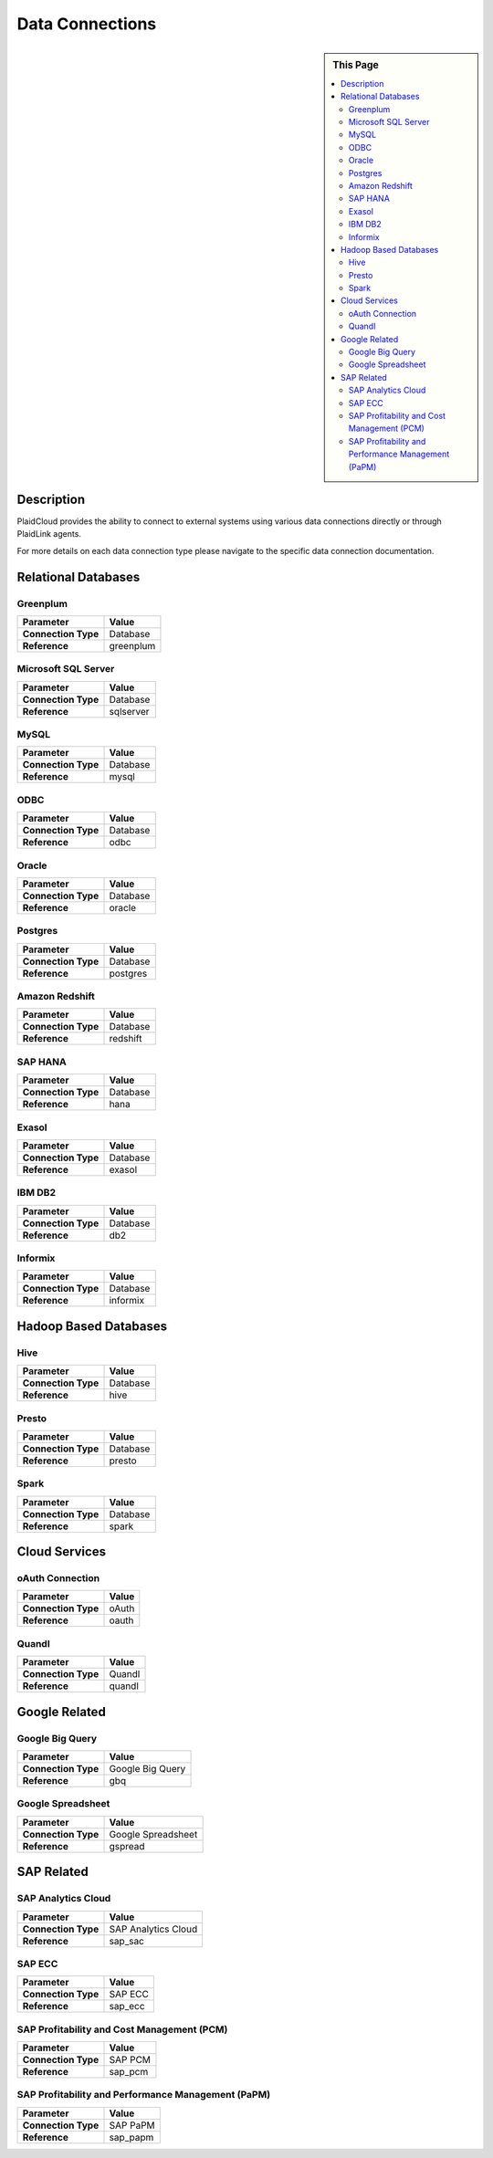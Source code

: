 .. sectionauthor:: Genova Morel <genova.morel@tartansolutions.com>
.. sectionauthor:: Paul Morel <paul.morel@tartansolutions.com>

Data Connections
================

.. sidebar:: This Page

   .. contents::
      :local:
      

Description
-----------

PlaidCloud provides the ability to connect to external systems using various data connections directly or through PlaidLink agents.

For more details on each data connection type please navigate to the specific data connection documentation.

Relational Databases
--------------------

Greenplum
~~~~~~~~~

+---------------------+-------------------------------+
| Parameter           | Value                         |
+=====================+===============================+
| **Connection Type** | Database                      |
+---------------------+-------------------------------+
| **Reference**       | greenplum                     |
+---------------------+-------------------------------+

Microsoft SQL Server
~~~~~~~~~~~~~~~~~~~~

+---------------------+-------------------------------+
| Parameter           | Value                         |
+=====================+===============================+
| **Connection Type** | Database                      |
+---------------------+-------------------------------+
| **Reference**       | sqlserver                     |
+---------------------+-------------------------------+

MySQL
~~~~~

+---------------------+-------------------------------+
| Parameter           | Value                         |
+=====================+===============================+
| **Connection Type** | Database                      |
+---------------------+-------------------------------+
| **Reference**       | mysql                         |
+---------------------+-------------------------------+

ODBC
~~~~

+---------------------+-------------------------------+
| Parameter           | Value                         |
+=====================+===============================+
| **Connection Type** | Database                      |
+---------------------+-------------------------------+
| **Reference**       | odbc                          |
+---------------------+-------------------------------+

Oracle
~~~~~~

+---------------------+-------------------------------+
| Parameter           | Value                         |
+=====================+===============================+
| **Connection Type** | Database                      |
+---------------------+-------------------------------+
| **Reference**       | oracle                        |
+---------------------+-------------------------------+

Postgres
~~~~~~~~

+---------------------+-------------------------------+
| Parameter           | Value                         |
+=====================+===============================+
| **Connection Type** | Database                      |
+---------------------+-------------------------------+
| **Reference**       | postgres                      |
+---------------------+-------------------------------+

Amazon Redshift
~~~~~~~~~~~~~~~

+---------------------+-------------------------------+
| Parameter           | Value                         |
+=====================+===============================+
| **Connection Type** | Database                      |
+---------------------+-------------------------------+
| **Reference**       | redshift                      |
+---------------------+-------------------------------+

SAP HANA
~~~~~~~~

+---------------------+-------------------------------+
| Parameter           | Value                         |
+=====================+===============================+
| **Connection Type** | Database                      |
+---------------------+-------------------------------+
| **Reference**       | hana                          |
+---------------------+-------------------------------+

Exasol
~~~~~~

+---------------------+-------------------------------+
| Parameter           | Value                         |
+=====================+===============================+
| **Connection Type** | Database                      |
+---------------------+-------------------------------+
| **Reference**       | exasol                        |
+---------------------+-------------------------------+

IBM DB2
~~~~~~~

+---------------------+-------------------------------+
| Parameter           | Value                         |
+=====================+===============================+
| **Connection Type** | Database                      |
+---------------------+-------------------------------+
| **Reference**       | db2                           |
+---------------------+-------------------------------+

Informix
~~~~~~~~

+---------------------+-------------------------------+
| Parameter           | Value                         |
+=====================+===============================+
| **Connection Type** | Database                      |
+---------------------+-------------------------------+
| **Reference**       | informix                      |
+---------------------+-------------------------------+

Hadoop Based Databases
----------------------

Hive
~~~~

+---------------------+-------------------------------+
| Parameter           | Value                         |
+=====================+===============================+
| **Connection Type** | Database                      |
+---------------------+-------------------------------+
| **Reference**       | hive                          |
+---------------------+-------------------------------+

Presto
~~~~~~

+---------------------+-------------------------------+
| Parameter           | Value                         |
+=====================+===============================+
| **Connection Type** | Database                      |
+---------------------+-------------------------------+
| **Reference**       | presto                        |
+---------------------+-------------------------------+

Spark
~~~~~

+---------------------+-------------------------------+
| Parameter           | Value                         |
+=====================+===============================+
| **Connection Type** | Database                      |
+---------------------+-------------------------------+
| **Reference**       | spark                         |
+---------------------+-------------------------------+

Cloud Services
--------------

oAuth Connection
~~~~~~~~~~~~~~~~

+---------------------+-------------------------------+
| Parameter           | Value                         |
+=====================+===============================+
| **Connection Type** | oAuth                         |
+---------------------+-------------------------------+
| **Reference**       | oauth                         |
+---------------------+-------------------------------+

Quandl
~~~~~~

+---------------------+-------------------------------+
| Parameter           | Value                         |
+=====================+===============================+
| **Connection Type** | Quandl                        |
+---------------------+-------------------------------+
| **Reference**       | quandl                        |
+---------------------+-------------------------------+

Google Related
--------------

Google Big Query
~~~~~~~~~~~~~~~~

+---------------------+-------------------------------+
| Parameter           | Value                         |
+=====================+===============================+
| **Connection Type** | Google Big Query              |
+---------------------+-------------------------------+
| **Reference**       | gbq                           |
+---------------------+-------------------------------+

Google Spreadsheet
~~~~~~~~~~~~~~~~~~

+---------------------+-------------------------------+
| Parameter           | Value                         |
+=====================+===============================+
| **Connection Type** | Google Spreadsheet            |
+---------------------+-------------------------------+
| **Reference**       | gspread                       |
+---------------------+-------------------------------+

SAP Related
-----------

SAP Analytics Cloud
~~~~~~~~~~~~~~~~~~~

+---------------------+-------------------------------+
| Parameter           | Value                         |
+=====================+===============================+
| **Connection Type** | SAP Analytics Cloud           |
+---------------------+-------------------------------+
| **Reference**       | sap_sac                       |
+---------------------+-------------------------------+

SAP ECC
~~~~~~~

+---------------------+-------------------------------+
| Parameter           | Value                         |
+=====================+===============================+
| **Connection Type** | SAP ECC                       |
+---------------------+-------------------------------+
| **Reference**       | sap_ecc                       |
+---------------------+-------------------------------+


SAP Profitability and Cost Management (PCM)
~~~~~~~~~~~~~~~~~~~~~~~~~~~~~~~~~~~~~~~~~~~

+---------------------+-------------------------------+
| Parameter           | Value                         |
+=====================+===============================+
| **Connection Type** | SAP PCM                       |
+---------------------+-------------------------------+
| **Reference**       | sap_pcm                       |
+---------------------+-------------------------------+


SAP Profitability and Performance Management (PaPM)
~~~~~~~~~~~~~~~~~~~~~~~~~~~~~~~~~~~~~~~~~~~~~~~~~~~

+---------------------+-------------------------------+
| Parameter           | Value                         |
+=====================+===============================+
| **Connection Type** | SAP PaPM                      |
+---------------------+-------------------------------+
| **Reference**       | sap_papm                      |
+---------------------+-------------------------------+
